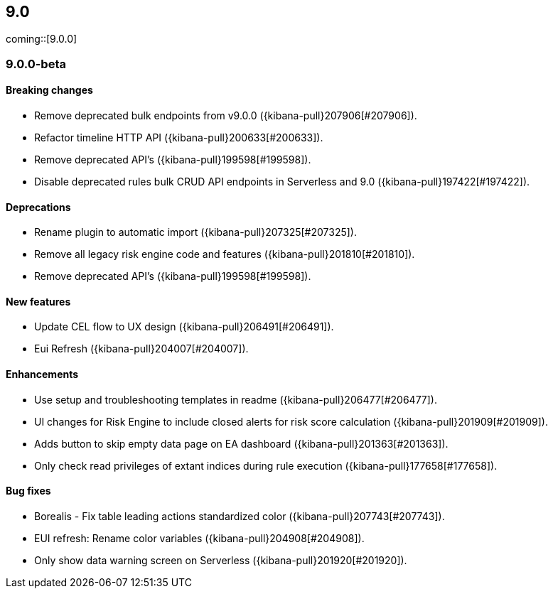 [[release-notes-header-9.0.0]]
== 9.0

coming::[9.0.0]

[discrete]
[[release-notes-9.0.0-beta]]
=== 9.0.0-beta

[discrete]
[[breaking-changes-9.0.0-beta]]
==== Breaking changes
* Remove deprecated bulk endpoints from v9.0.0 ({kibana-pull}207906[#207906]).
* Refactor timeline HTTP API ({kibana-pull}200633[#200633]).
* Remove deprecated API's ({kibana-pull}199598[#199598]).
* Disable deprecated rules bulk CRUD API endpoints in Serverless and 9.0 ({kibana-pull}197422[#197422]).

[discrete]
[[deprecations-9.0.0-beta]]
==== Deprecations
* Rename plugin to automatic import ({kibana-pull}207325[#207325]).
* Remove all legacy risk engine code and features ({kibana-pull}201810[#201810]).
* Remove deprecated API's ({kibana-pull}199598[#199598]).

[discrete]
[[features-9.0.0-beta]]
==== New features
* Update CEL flow to UX design ({kibana-pull}206491[#206491]).
* Eui Refresh ({kibana-pull}204007[#204007]).

[discrete]
[[enhancements-9.0.0-beta]]
==== Enhancements
* Use setup and troubleshooting templates in readme ({kibana-pull}206477[#206477]).
* UI changes for Risk Engine to include closed alerts for risk score calculation ({kibana-pull}201909[#201909]).
* Adds button to skip empty data page on EA dashboard ({kibana-pull}201363[#201363]).
* Only check read privileges of extant indices during rule execution ({kibana-pull}177658[#177658]).

[discrete]
[[bug-fixes-9.0.0-beta]]
==== Bug fixes
* Borealis - Fix table leading actions standardized color ({kibana-pull}207743[#207743]).
* EUI refresh: Rename color variables ({kibana-pull}204908[#204908]).
* Only show data warning screen on Serverless ({kibana-pull}201920[#201920]).

